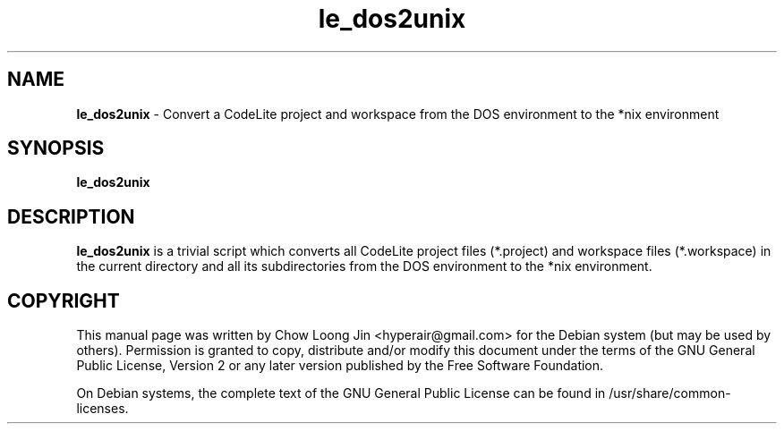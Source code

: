 .TH "le_dos2unix" "1"
.SH NAME
.B le_dos2unix
\- Convert a CodeLite project and workspace from the DOS environment to the *nix
environment
.SH SYNOPSIS
.B le_dos2unix
.SH DESCRIPTION
.B le_dos2unix
is a trivial script which converts all CodeLite project files (*.project) and
workspace files (*.workspace) in the current directory and all its
subdirectories from the DOS environment to the *nix environment.
.SH COPYRIGHT
This manual page was written by Chow Loong Jin <hyperair@gmail.com> for the
Debian system (but may be used by others). Permission is granted to copy,
distribute and/or modify this document under the terms of the GNU General Public
License, Version 2 or any later version published by the Free Software
Foundation.

On Debian systems, the complete text of the GNU General Public License can be
found in /usr/share/common-licenses.
